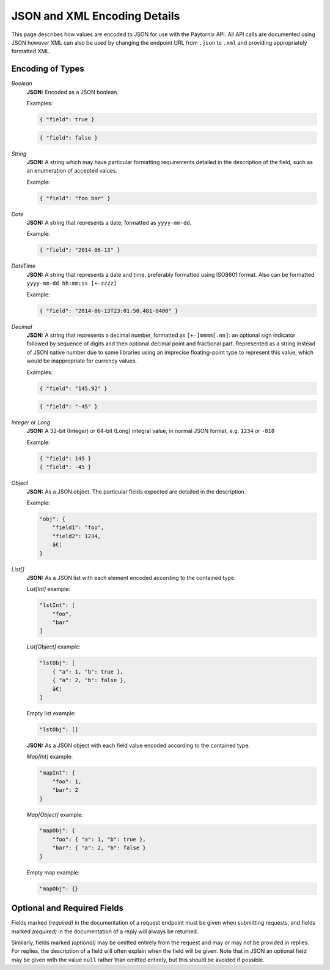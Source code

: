 .. _rest_encoding:

JSON and XML Encoding Details
=============================

This page describes how values are encoded to JSON for use with the Paytornix API. All API calls are documented using JSON however XML can also be used by changing the endpoint URL from ``.json`` to ``.xml`` and providing appropriately formatted XML.

Encoding of Types
-----------------

*Boolean*
    **JSON:** Encoded as a JSON boolean.

    Examples:

    .. code:: javascript

       { "field": true }

    .. code:: javascript

       { "field": false }

*String*
    **JSON:** A string which may have particular formatting requirements detailed in the description of the field, such as an enumeration of accepted values.

    Example:

    .. code:: javascript

       { "field": "foo bar" }

*Date*
    **JSON:** A string that represents a date, formatted as ``yyyy-mm-dd``.

    Example:

    .. code:: javascript

       { "field": "2014-06-13" }

*DateTime*
    **JSON:** A string that represents a date and time, preferably formatted using ISO8601 format. Also can be formatted ``yyyy-mm-dd hh:mm:ss [+-zzzz]``

    .. probably need more description

    Example:

    .. code:: javascript

       { "field": "2014-06-13T23:01:50.481-0400" }

*Decimal*
    **JSON:** A string that represents a decimal number, formatted as ``[+-]mmmm[.nn]``: an optional sign indicator followed by sequence of digits and then optional decimal point and fractional part. Represented as a string instead of JSON native number due to some libraries using an imprecise floating-point type to represent this value, which would be inappropriate for currency values.

    Examples:

    .. code:: javascript

       { "field": "145.92" }

    .. code:: javascript

       { "field": "-45" }

*Integer* or *Long*
    **JSON:** A 32-bit (Integer) or 64-bit (Long) integral value, in normal JSON format, e.g. ``1234`` or ``-810``

    Example:

    .. code:: javascript

       { "field": 145 }
       { "field": -45 }

*Object*
    **JSON:** As a JSON object. The particular fields expected are detailed in the description.

    Example:

    .. code:: javascript

       "obj": {
           "field1": "foo",
           "field2": 1234,
           â€¦
       }

*List[]*
    **JSON:** As a JSON list with each element encoded according to the contained type.

    *List[Int]* example:

    .. code:: javascript

       "lstInt": [
           "foo",
           "bar"
       ]

    *List[Object]* example:

    .. code:: javascript

       "lstObj": [
           { "a": 1, "b": true },
           { "a": 2, "b": false },
           â€¦
       ]

    Empty list example:

    .. code:: javascript

       "lstObj": []

    **JSON:** As a JSON object with each field value encoded according to the contained type.

    *Map[Int]* example:

    .. code:: javascript

       "mapInt": {
           "foo": 1,
           "bar": 2
       }

    *Map[Object]* example:

    .. code:: javascript

       "mapObj": {
           "foo": { "a": 1, "b": true },
           "bar": { "a": 2, "b": false }
       }

    Empty map example:

    .. code:: javascript

       "mapObj": {}


Optional and Required Fields
----------------------------

Fields marked *(required)* in the documentation of a request endpoint must be given when submitting requests, and fields marked *(required)* in the documentation of a reply will always be returned.

Similarly, fields marked *(optional)* may be omitted entirely from the request and may or may not be provided in replies. For replies, the description of a field will often explain when the field will be given. Note that in JSON an optional field may be given with the value ``null`` rather than omitted entirely, but this should be avoided if possible.
